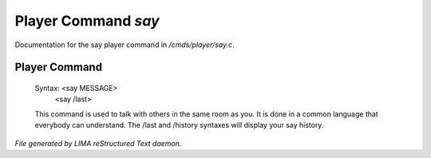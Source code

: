 *********************
Player Command *say*
*********************

Documentation for the say player command in */cmds/player/say.c*.

Player Command
==============


 Syntax: <say MESSAGE>
         <say /last>

 This command is used to talk with others in the same room as you.
 It is done in a common language that everybody can understand.
 The /last and /history syntaxes will display your say history.



*File generated by LIMA reStructured Text daemon.*
